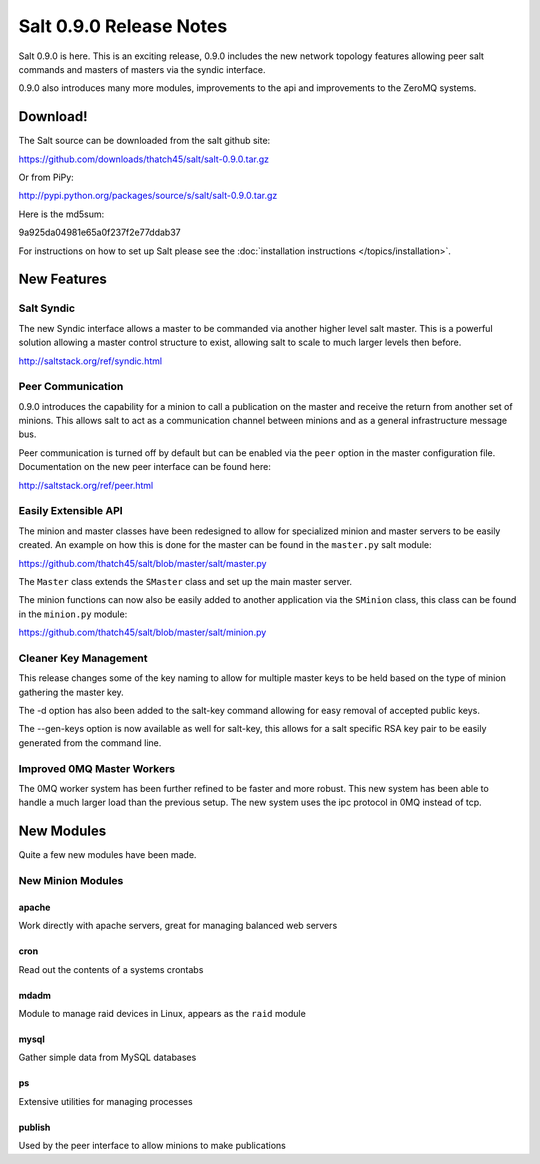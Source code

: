 ========================
Salt 0.9.0 Release Notes
========================

Salt 0.9.0 is here. This is an exciting release, 0.9.0 includes the new network
topology features allowing peer salt commands and masters of masters via the
syndic interface.

0.9.0 also introduces many more modules, improvements to the api and
improvements to the ZeroMQ systems.

Download!
---------

The Salt source can be downloaded from the salt github site:

https://github.com/downloads/thatch45/salt/salt-0.9.0.tar.gz

Or from PiPy:

http://pypi.python.org/packages/source/s/salt/salt-0.9.0.tar.gz

Here is the md5sum:

9a925da04981e65a0f237f2e77ddab37

For instructions on how to set up Salt please see the :doc:`installation
instructions </topics/installation>`.

New Features
------------

Salt Syndic
```````````

The new Syndic interface allows a master to be commanded via another higher
level salt master. This is a powerful solution allowing a master control 
structure to exist, allowing salt to scale to much larger levels then before.

http://saltstack.org/ref/syndic.html

Peer Communication
``````````````````

0.9.0 introduces the capability for a minion to call a publication on the
master and receive the return from another set of minions. This allows salt
to act as a communication channel between minions and as a general
infrastructure message bus.

Peer communication is turned off by default but can be enabled via the ``peer``
option in the master configuration file. Documentation on the new peer
interface can be found here:

http://saltstack.org/ref/peer.html

Easily Extensible API
`````````````````````

The minion and master classes have been redesigned to allow for specialized
minion and master servers to be easily created. An example on how this is done
for the master can be found in the ``master.py`` salt module:

https://github.com/thatch45/salt/blob/master/salt/master.py

The ``Master`` class extends the ``SMaster`` class and set up the main master
server.

The minion functions can now also be easily added to another application via
the ``SMinion`` class, this class can be found in the ``minion.py`` module:

https://github.com/thatch45/salt/blob/master/salt/minion.py

Cleaner Key Management
``````````````````````

This release changes some of the key naming to allow for multiple master keys
to be held based on the type of minion gathering the master key.

The -d option has also been added to the salt-key command allowing for easy
removal of accepted public keys.

The --gen-keys option is now available as well for salt-key, this allows
for a salt specific RSA key pair to be easily generated from the command line.

Improved 0MQ Master Workers
```````````````````````````

The 0MQ worker system has been further refined to be faster and more robust.
This new system has been able to handle a much larger load than the previous
setup. The new system uses the ipc protocol in 0MQ instead of tcp.

New Modules
-----------

Quite a few new modules have been made.

New Minion Modules
``````````````````

apache
~~~~~~

Work directly with apache servers, great for managing balanced web servers

cron
~~~~

Read out the contents of a systems crontabs

mdadm
~~~~~

Module to manage raid devices in Linux, appears as the ``raid`` module

mysql
~~~~~

Gather simple data from MySQL databases

ps
~~

Extensive utilities for managing processes

publish
~~~~~~~

Used by the peer interface to allow minions to make publications

